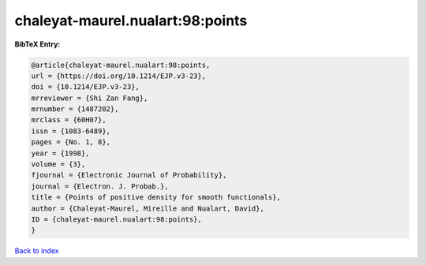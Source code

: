 chaleyat-maurel.nualart:98:points
=================================

.. :cite:t:`chaleyat-maurel.nualart:98:points`

.. bibliography:: ../../All.bib

**BibTeX Entry:**

.. code-block:: bibtex

   @article{chaleyat-maurel.nualart:98:points,
   url = {https://doi.org/10.1214/EJP.v3-23},
   doi = {10.1214/EJP.v3-23},
   mrreviewer = {Shi Zan Fang},
   mrnumber = {1487202},
   mrclass = {60H07},
   issn = {1083-6489},
   pages = {No. 1, 8},
   year = {1998},
   volume = {3},
   fjournal = {Electronic Journal of Probability},
   journal = {Electron. J. Probab.},
   title = {Points of positive density for smooth functionals},
   author = {Chaleyat-Maurel, Mireille and Nualart, David},
   ID = {chaleyat-maurel.nualart:98:points},
   }

`Back to index <../index>`_
